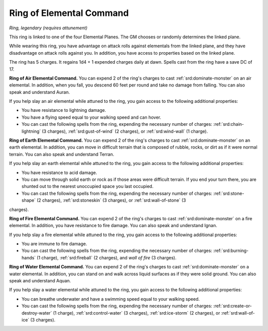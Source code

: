 
.. _srd:ring-of-elemental-command:

Ring of Elemental Command
------------------------------------------------------


*Ring, legendary (requires attunement)*

This ring is linked to one of the four Elemental Planes. The GM chooses
or randomly determines the linked plane.

While wearing this ring, you have advantage on attack rolls against
elementals from the linked plane, and they have disadvantage on attack
rolls against you. In addition, you have access to properties based on
the linked plane.

The ring has 5 charges. It regains 1d4 + 1 expended charges daily at
dawn. Spells cast from the ring have a save DC of 17.

**Ring of Air Elemental Command.** You can expend 2 of the ring's
charges to cast :ref:`srd:dominate-monster` on an air elemental. In addition,
when you fall, you descend 60 feet per round and take no damage from
falling. You can also speak and understand Auran.

If you help slay an air elemental while attuned to the ring, you gain
access to the following additional properties:

-  You have resistance to lightning damage.

-  You have a flying speed equal to your walking speed and can hover.

-  You can cast the following spells from the ring, expending the
   necessary number of charges: :ref:`srd:chain-lightning` (3 charges),
   :ref:`srd:gust-of-wind` (2 charges), or :ref:`srd:wind-wall` (1 charge).

**Ring of Earth Elemental Command.** You can expend 2 of the ring's
charges to cast :ref:`srd:dominate-monster` on an earth elemental. In addition,
you can move in difficult terrain that is composed of rubble, rocks, or
dirt as if it were normal terrain. You can also speak and understand
Terran.

If you help slay an earth elemental while attuned to the ring, you gain
access to the following additional properties:

-  You have resistance to acid damage.

-  You can move through solid earth or rock as if those areas were
   difficult terrain. If you end your turn there, you are shunted out to
   the nearest unoccupied space you last occupied.

-  You can cast the following spells from the ring, expending the
   necessary number of charges: :ref:`srd:stone-shape` (2 charges), :ref:`srd:stoneskin` (3 charges), or :ref:`srd:wall-of-stone` (3
charges).

**Ring of Fire Elemental Command.** You can expend 2 of the ring's
charges to cast :ref:`srd:dominate-monster` on a fire elemental. In addition, you
have resistance to fire damage. You can also speak and understand Ignan.

If you help slay a fire elemental while attuned to the ring, you gain
access to the following additional properties:

-  You are immune to fire damage.

-  You can cast the following spells from the ring, expending the
   necessary number of charges: :ref:`srd:burning-hands` (1 charge), :ref:`srd:fireball`
   (2 charges), and *wall of fire* (3 charges).

**Ring of Water Elemental Command.** You can expend 2 of the ring's
charges to cast :ref:`srd:dominate-monster` on a water elemental. In addition,
you can stand on and walk across liquid surfaces as if they were solid
ground. You can also speak and understand Aquan.

If you help slay a water elemental while attuned to
the ring, you gain access to the following additional properties:

-  You can breathe underwater and have a swimming speed equal to your
   walking speed.

-  You can cast the following spells from the ring, expending the
   necessary number of charges: :ref:`srd:create-or-destroy-water` (1 charge),
   :ref:`srd:control-water` (3 charges), :ref:`srd:ice-storm` (2 charges), or :ref:`srd:wall-of-ice` (3 charges).
